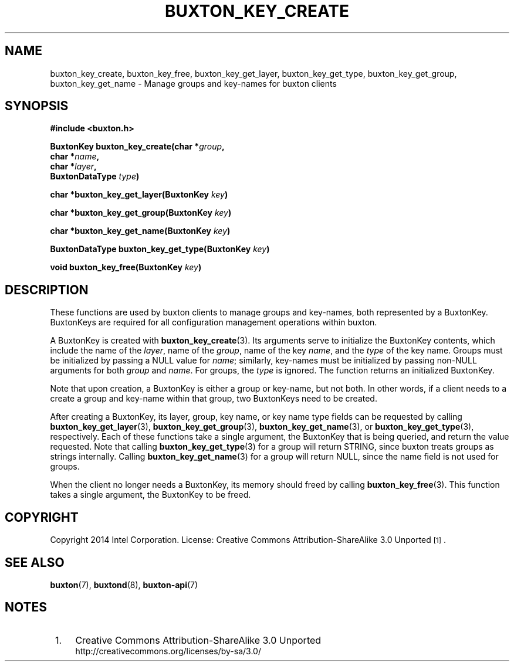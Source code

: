 '\" t
.TH "BUXTON_KEY_CREATE" "3" "buxton 1" "buxton_key_create"
.\" -----------------------------------------------------------------
.\" * Define some portability stuff
.\" -----------------------------------------------------------------
.\" ~~~~~~~~~~~~~~~~~~~~~~~~~~~~~~~~~~~~~~~~~~~~~~~~~~~~~~~~~~~~~~~~~
.\" http://bugs.debian.org/507673
.\" http://lists.gnu.org/archive/html/groff/2009-02/msg00013.html
.\" ~~~~~~~~~~~~~~~~~~~~~~~~~~~~~~~~~~~~~~~~~~~~~~~~~~~~~~~~~~~~~~~~~
.ie \n(.g .ds Aq \(aq
.el       .ds Aq '
.\" -----------------------------------------------------------------
.\" * set default formatting
.\" -----------------------------------------------------------------
.\" disable hyphenation
.nh
.\" disable justification (adjust text to left margin only)
.ad l
.\" -----------------------------------------------------------------
.\" * MAIN CONTENT STARTS HERE *
.\" -----------------------------------------------------------------
.SH "NAME"
buxton_key_create, buxton_key_free, buxton_key_get_layer,
buxton_key_get_type, buxton_key_get_group, buxton_key_get_name \-
Manage groups and key\-names for buxton clients

.SH "SYNOPSIS"
.nf
\fB
#include <buxton.h>
\fR
.sp
\fB
BuxtonKey buxton_key_create(char *\fIgroup\fB,
.br
                            char *\fIname\fB,
.br
                            char *\fIlayer\fB,
.br
                            BuxtonDataType \fItype\fB)
.sp
.br
char *buxton_key_get_layer(BuxtonKey \fIkey\fB)
.sp
.br
char *buxton_key_get_group(BuxtonKey \fIkey\fB)
.sp
.br
char *buxton_key_get_name(BuxtonKey \fIkey\fB)
.sp
.br
BuxtonDataType buxton_key_get_type(BuxtonKey \fIkey\fB)
.sp
.br
void buxton_key_free(BuxtonKey \fIkey\fB)
\fR
.fi

.SH "DESCRIPTION"
.PP
These functions are used by buxton clients to manage groups and
key\-names, both represented by a BuxtonKey\&. BuxtonKeys are
required for all configuration management operations within buxton.

A BuxtonKey is created with \fBbuxton_key_create\fR(3). Its arguments
serve to initialize the BuxtonKey contents, which include the name of
the \fIlayer\fR, name of the \fIgroup\fR, name of the key \fIname\fR,
and the \fItype\fR of the key name\&. Groups must be initialized by
passing a NULL value for \fIname\fR; similarly, key\-names must be
initialized by passing non\-NULL arguments for both \fIgroup\fR and
\fIname\fR\&. For groups, the \fItype\fR is ignored\&. The function
returns an initialized BuxtonKey\&.

Note that upon creation, a BuxtonKey is either a group or key\-name,
but not both\&. In other words, if a client needs to a create a group
and key\-name within that group, two BuxtonKeys need to be created\&.

After creating a BuxtonKey, its layer, group, key name, or key name
type fields can be requested by calling
\fBbuxton_key_get_layer\fR(3), \fBbuxton_key_get_group\fR(3),
\fBbuxton_key_get_name\fR(3), or \fBbuxton_key_get_type\fR(3),
respectively\&. Each of these functions take a single argument, the
BuxtonKey that is being queried, and return the value requested\&.
Note that calling \fBbuxton_key_get_type\fR(3) for a group will
return STRING, since buxton treats groups as strings internally\&.
Calling \fBbuxton_key_get_name\fR(3) for a group will return NULL,
since the name field is not used for groups\&.

When the client no longer needs a BuxtonKey, its memory should freed
by calling \fBbuxton_key_free\fR(3)\&. This function takes a single
argument, the BuxtonKey to be freed\&.

.SH "COPYRIGHT"
.PP
Copyright 2014 Intel Corporation\&. License: Creative Commons
Attribution\-ShareAlike 3.0 Unported\s-2\u[1]\d\s+2\&.

.SH "SEE ALSO"
.PP
\fBbuxton\fR(7),
\fBbuxtond\fR(8),
\fBbuxton\-api\fR(7)

.SH "NOTES"
.IP " 1." 4
Creative Commons Attribution\-ShareAlike 3.0 Unported
.RS 4
\%http://creativecommons.org/licenses/by-sa/3.0/
.RE
